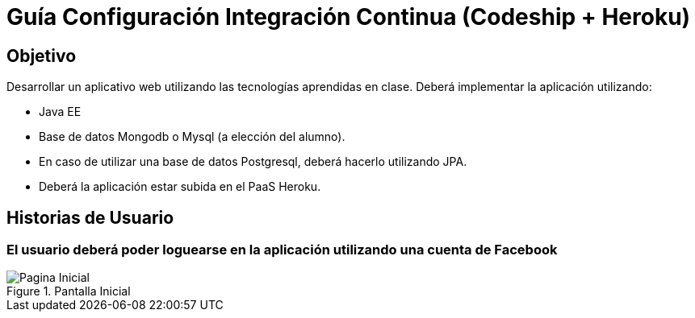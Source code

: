 Guía Configuración Integración Continua (Codeship + Heroku)
===========================================================

== Objetivo ==

Desarrollar un aplicativo web utilizando las tecnologías aprendidas en clase.
Deberá implementar la aplicación utilizando:

* Java EE
* Base de datos Mongodb o Mysql (a elección del alumno).
* En caso de utilizar una base de datos Postgresql, deberá hacerlo utilizando JPA.
* Deberá la aplicación estar subida en el PaaS Heroku.

== Historias de Usuario ==

=== El usuario deberá poder loguearse en la aplicación utilizando una cuenta de Facebook ===

[[principal]]
.Pantalla Inicial
image::recursos/mock-principal.png[Pagina Inicial]
